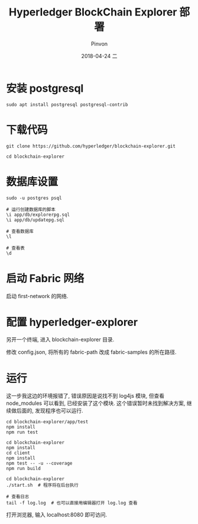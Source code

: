 #+TITLE:       Hyperledger BlockChain Explorer 部署
#+AUTHOR:      Pinvon
#+EMAIL:       pinvon@Inspiron
#+DATE:        2018-04-24 二

#+URI:         /blog/BlockChain/%y/%m/%d/%t/ Or /blog/BlockChain/%t/
#+TAGS:        BlockChain
#+DESCRIPTION: <Add description here>

#+LANGUAGE:    en
#+OPTIONS:     H:4 num:nil toc:t \n:nil ::t |:t ^:nil -:nil f:t *:t <:t

* 安装 postgresql

#+BEGIN_SRC Shell
sudo apt install postgresql postgresql-contrib
#+END_SRC

* 下载代码

#+BEGIN_SRC Shell
git clone https://github.com/hyperledger/blockchain-explorer.git

cd blockchain-explorer
#+END_SRC

* 数据库设置

#+BEGIN_SRC Shell
sudo -u postgres psql

# 运行创建数据库的脚本
\i app/db/explorerpg.sql
\i app/db/updatepg.sql

# 查看数据库
\l

# 查看表
\d
#+END_SRC

* 启动 Fabric 网络

启动 first-network 的网络.

* 配置 hyperledger-explorer

另开一个终端, 进入 blockchain-explorer 目录.

修改 config.json, 将所有的 fabric-path 改成 fabric-samples 的所在路径.

* 运行

这一步我这边的环境报错了, 错误原因是说找不到 log4js 模块, 但查看 node_modules 可以看到, 已经安装了这个模块. 这个错误暂时未找到解决方案, 继续做后面的, 发现程序也可以运行.
#+BEGIN_SRC Shell
cd blockchain-explorer/app/test
npm install
npm run test
#+END_SRC

#+BEGIN_SRC Shell
cd blockchain-explorer
npm install
cd client
npm install
npm test -- -u --coverage
npm run build
#+END_SRC

#+BEGIN_SRC Shell
cd blockchain-explorer
./start.sh  # 程序将在后台执行

# 查看日志
tail -f log.log  # 也可以直接用编辑器打开 log.log 查看
#+END_SRC

打开浏览器, 输入 localhost:8080 即可访问.

